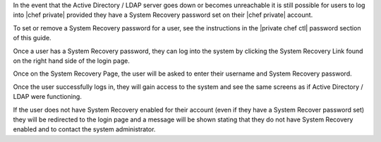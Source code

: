 .. The contents of this file may be included in multiple topics.
.. This file should not be changed in a way that hinders its ability to appear in multiple documentation sets.

In the event that the Active Directory / LDAP server goes down or becomes unreachable it is still possible for users to log into |chef private| provided they have a System Recovery password set on their |chef private| account.

To set or remove a System Recovery password for a user, see the instructions in the |private chef ctl| password section of this guide.

Once a user has a System Recovery password, they can log into the system by clicking the System Recovery Link found on the right hand side of the login page.

.. image:: ../../images/private_chef_1x_system_recovery_link.png 

Once on the System Recovery Page, the user will be asked to enter their username and System Recovery password.

.. image:: ../../images/private_chef_1x_system_recovery.png 

Once the user successfully logs in, they will gain access to the system and see the same screens as if Active Directory / LDAP were functioning.

If the user does not have System Recovery enabled for their account (even if they have a System Recover password set) they will be redirected to the login page and a message will be shown stating that they do not have System Recovery enabled and to contact the system administrator.